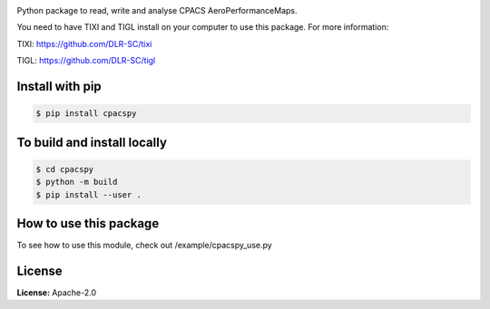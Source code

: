 .. image:: https://github.com/cfsengineering/cpacspy/actions/workflows/python-package-conda.yml/badge.svg?branch=main
    :target: https://github.com/cfsengineering/cpacspy/actions/workflows/python-package-conda.yml
    :alt: Pytest Status


Python package to read, write and analyse CPACS AeroPerformanceMaps.

You need to have TIXI and TIGL install on your computer to use this package. 
For more information:

TIXI: https://github.com/DLR-SC/tixi

TIGL: https://github.com/DLR-SC/tigl


Install with pip
================

.. code-block:: bash

   $ pip install cpacspy


To build and install locally
============================

.. code-block:: bash

   $ cd cpacspy
   $ python -m build
   $ pip install --user .


How to use this package
=======================

To see how to use this module, check out /example/cpacspy_use.py


License
=======

**License:** Apache-2.0
